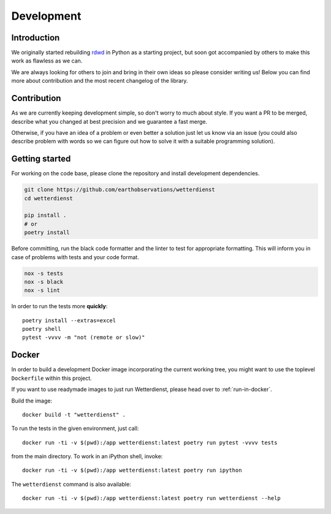###########
Development
###########


************
Introduction
************
We originally started rebuilding rdwd_ in Python as a starting project,
but soon got accompanied by others to make this work as flawless as we can.

We are always looking for others to join and bring in their own ideas so
please consider writing us! Below you can find more about contribution and the
most recent changelog of the library.

.. _rdwd: https://github.com/brry/rdwd


************
Contribution
************
As we are currently keeping development simple, so don't worry to much about style. If
you want a PR to be merged, describe what you changed at best precision and we guarantee
a fast merge.

Otherwise, if you have an idea of a problem or even better a solution just
let us know via an issue (you could also describe problem with words so we can figure
out how to solve it with a suitable programming solution).


***************
Getting started
***************
For working on the code base, please clone the repository and install development
dependencies.

.. code-block:: bash

    git clone https://github.com/earthobservations/wetterdienst
    cd wetterdienst

    pip install .
    # or
    poetry install

Before committing, run the black code formatter and the linter to test for appropriate formatting.
This will inform you in case of problems with tests and your code format.

.. code-block:: bash

    nox -s tests
    nox -s black
    nox -s lint

In order to run the tests more **quickly**::

    poetry install --extras=excel
    poetry shell
    pytest -vvvv -m "not (remote or slow)"


******
Docker
******
In order to build a development Docker image incorporating the current
working tree, you might want to use the toplevel ``Dockerfile`` within
this project.

If you want to use readymade images to just run Wetterdienst, please
head over to :ref:`run-in-docker`.

.. highlight:: bash

Build the image::

    docker build -t "wetterdienst" .

To run the tests in the given environment, just call::

    docker run -ti -v $(pwd):/app wetterdienst:latest poetry run pytest -vvvv tests

from the main directory. To work in an iPython shell, invoke::

    docker run -ti -v $(pwd):/app wetterdienst:latest poetry run ipython

The ``wetterdienst`` command is also available::

    docker run -ti -v $(pwd):/app wetterdienst:latest poetry run wetterdienst --help
